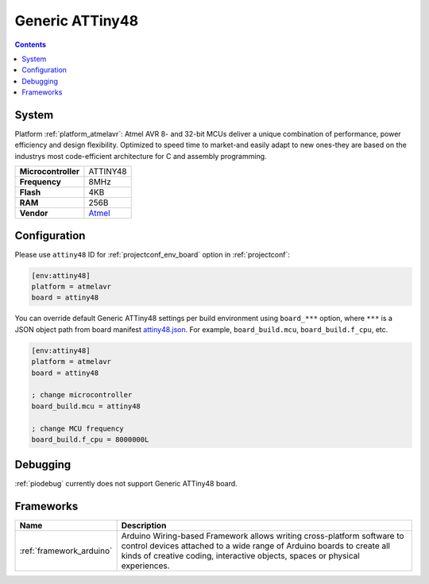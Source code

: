 ..  Copyright (c) 2014-present PlatformIO <contact@platformio.org>
    Licensed under the Apache License, Version 2.0 (the "License");
    you may not use this file except in compliance with the License.
    You may obtain a copy of the License at
       http://www.apache.org/licenses/LICENSE-2.0
    Unless required by applicable law or agreed to in writing, software
    distributed under the License is distributed on an "AS IS" BASIS,
    WITHOUT WARRANTIES OR CONDITIONS OF ANY KIND, either express or implied.
    See the License for the specific language governing permissions and
    limitations under the License.

.. _board_atmelavr_attiny48:

Generic ATTiny48
================

.. contents::

System
------

Platform :ref:`platform_atmelavr`: Atmel AVR 8- and 32-bit MCUs deliver a unique combination of performance, power efficiency and design flexibility. Optimized to speed time to market-and easily adapt to new ones-they are based on the industrys most code-efficient architecture for C and assembly programming.

.. list-table::

  * - **Microcontroller**
    - ATTINY48
  * - **Frequency**
    - 8MHz
  * - **Flash**
    - 4KB
  * - **RAM**
    - 256B
  * - **Vendor**
    - `Atmel <http://www.atmel.com/devices/ATTINY48.aspx?utm_source=platformio&utm_medium=docs>`__


Configuration
-------------

Please use ``attiny48`` ID for :ref:`projectconf_env_board` option in :ref:`projectconf`:

.. code-block:: ini

  [env:attiny48]
  platform = atmelavr
  board = attiny48

You can override default Generic ATTiny48 settings per build environment using
``board_***`` option, where ``***`` is a JSON object path from
board manifest `attiny48.json <https://github.com/platformio/platform-atmelavr/blob/master/boards/attiny48.json>`_. For example,
``board_build.mcu``, ``board_build.f_cpu``, etc.

.. code-block:: ini

  [env:attiny48]
  platform = atmelavr
  board = attiny48

  ; change microcontroller
  board_build.mcu = attiny48

  ; change MCU frequency
  board_build.f_cpu = 8000000L

Debugging
---------
:ref:`piodebug` currently does not support Generic ATTiny48 board.

Frameworks
----------
.. list-table::
    :header-rows:  1

    * - Name
      - Description

    * - :ref:`framework_arduino`
      - Arduino Wiring-based Framework allows writing cross-platform software to control devices attached to a wide range of Arduino boards to create all kinds of creative coding, interactive objects, spaces or physical experiences.
